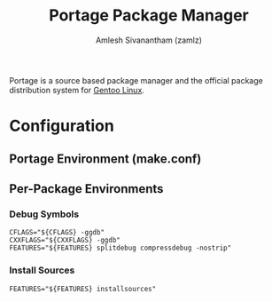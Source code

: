 #+TITLE: Portage Package Manager
#+AUTHOR: Amlesh Sivanantham (zamlz)
#+ROAM_KEY: Portage
#+ROAM_ALIAS:
#+ROAM_TAGS: CONFIG SOFTWARE
#+CREATED: [2021-04-12 Mon 12:43]
#+LAST_MODIFIED: [2021-04-12 Mon 12:51:55]

Portage is a source based package manager and the official package distribution system for [[file:gentoo_linux.org][Gentoo Linux]].

* Configuration
** Portage Environment (make.conf)
** Per-Package Environments
*** Debug Symbols
:PROPERTIES:
:header-args:shell: :tangle "/sudo::/etc/portage/env/debugsyms" :mkdirp yes :comments both
:END:

#+begin_src shell
CFLAGS="${CFLAGS} -ggdb"
CXXFLAGS="${CXXFLAGS} -ggdb"
FEATURES="${FEATURES} splitdebug compressdebug -nostrip"
#+end_src

*** Install Sources
:PROPERTIES:
:header-args:shell: :tangle "/sudo::/etc/portage/env/installsources" :mkdirp yes :comments both
:END:

#+begin_src shell
FEATURES="${FEATURES} installsources"
#+end_src
